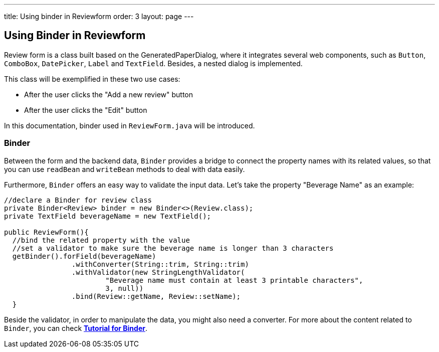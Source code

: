 ---
title: Using binder in Reviewform
order: 3
layout: page
---

ifdef::env-github[:outfilesuffix: .asciidoc]
Using Binder in Reviewform
--------------------------
Review form is a class built based on the GeneratedPaperDialog, where it integrates several web components, such as `Button`, `ComboBox`, `DatePicker`, `Label` and `TextField`. Besides, a nested dialog is implemented.

This class will be exemplified in these two use cases:

* After the user clicks the "Add a new review" button
* After the user clicks the "Edit" button

In this documentation, binder used in ``ReviewForm.java`` will be introduced.

Binder
~~~~~~
Between the form and the backend data, `Binder` provides a bridge to connect the property names with its related values, so that you can use `readBean` and `writeBean` methods to deal with data easily.

Furthermore, `Binder` offers an easy way to validate the input data.
Let's take the property "Beverage Name" as an example:
[source, java]
--------------
//declare a Binder for review class
private Binder<Review> binder = new Binder<>(Review.class);
private TextField beverageName = new TextField();

public ReviewForm(){
  //bind the related property with the value
  //set a validator to make sure the beverage name is longer than 3 characters
  getBinder().forField(beverageName)
                .withConverter(String::trim, String::trim)
                .withValidator(new StringLengthValidator(
                        "Beverage name must contain at least 3 printable characters",
                        3, null))
                .bind(Review::getName, Review::setName);
  }

--------------
Beside the validator, in order to manipulate the data, you might also need a converter. For more about the content related to `Binder`, you can check *https://github.com/vaadin/flow/blob/master/flow-documentation/binding-data/tutorial-flow-components-binder-beans.asciidoc[Tutorial for Binder^]*.
